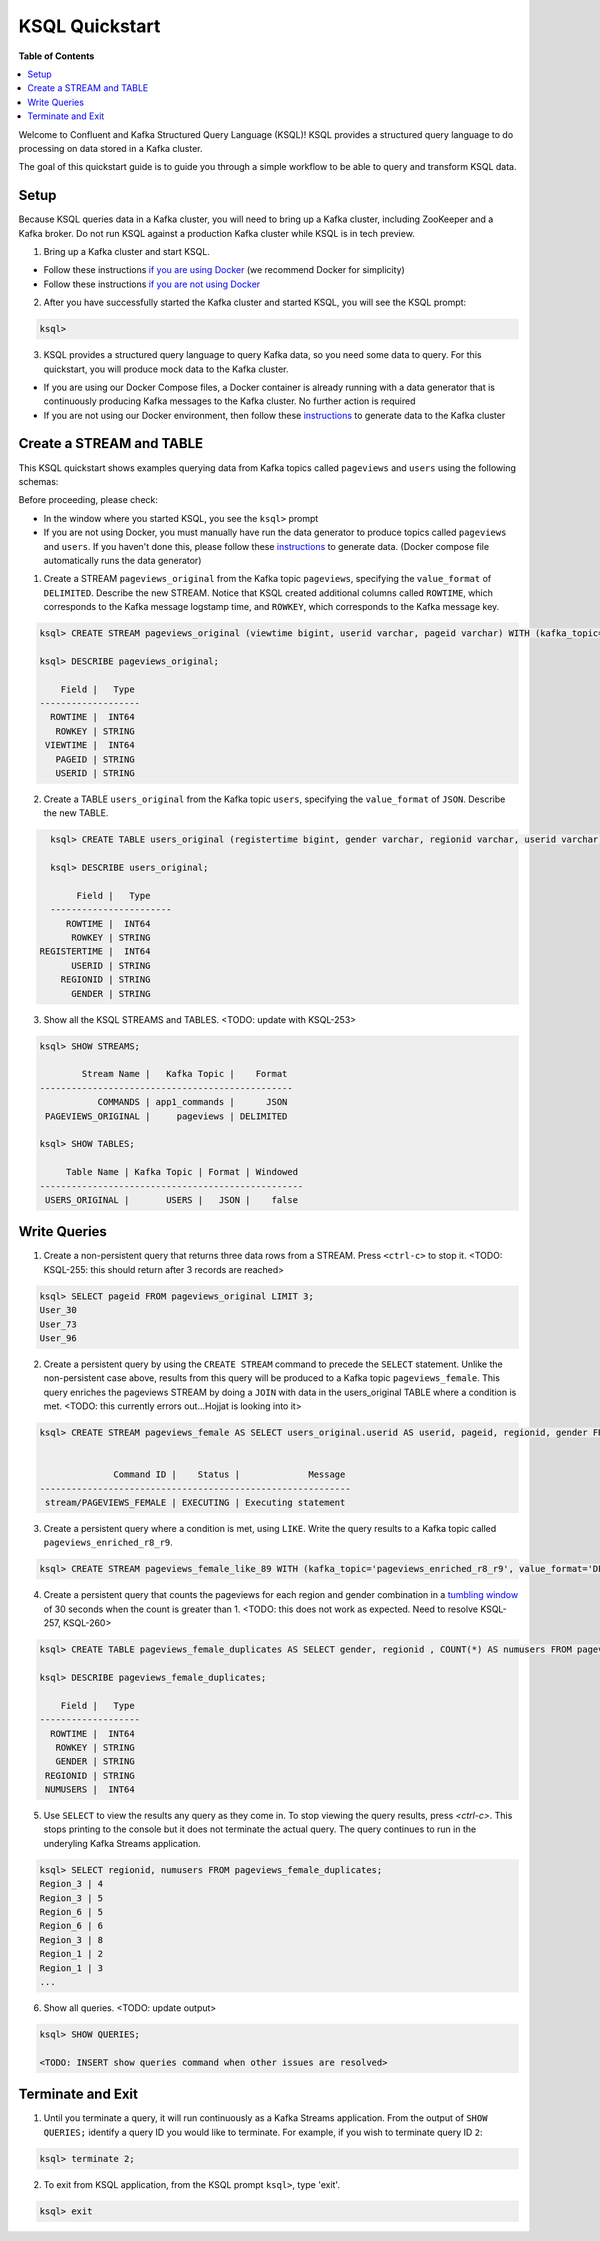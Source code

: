 .. _ksql_quickstart:

KSQL Quickstart
===============

**Table of Contents**

.. contents::
  :local:


Welcome to Confluent and Kafka Structured Query Language (KSQL)!  KSQL provides a structured query language to do processing on data stored in a Kafka cluster.

The goal of this quickstart guide is to guide you through a simple workflow to be able to query and transform KSQL data.


Setup
-----

Because KSQL queries data in a Kafka cluster, you will need to bring up a Kafka cluster, including ZooKeeper and a Kafka broker. Do not run KSQL against a production Kafka cluster while KSQL is in tech preview.

1. Bring up a Kafka cluster and start KSQL.

* Follow these instructions `if you are using Docker <quickstart-docker.rst>`__  (we recommend Docker for simplicity)
* Follow these instructions `if you are not using Docker <quickstart-non-docker.rst>`__

2. After you have successfully started the Kafka cluster and started KSQL, you will see the KSQL prompt:

.. sourcecode:: bash

   ksql>

3. KSQL provides a structured query language to query Kafka data, so you need some data to query. For this quickstart, you will produce mock data to the Kafka cluster.

* If you are using our Docker Compose files, a Docker container is already running with a data generator that is continuously producing Kafka messages to the Kafka cluster. No further action is required
* If you are not using our Docker environment, then follow these `instructions <quickstart-non-docker.rst#produce-topic-data>`__ to generate data to the Kafka cluster



Create a STREAM and TABLE
-------------------------

This KSQL quickstart shows examples querying data from Kafka topics called ``pageviews`` and ``users`` using the following schemas:

.. image:: https://github.com/ybyzek/ksql/blob/master/quickstart/ksql-quickstart-schemas.jpg
    :width: 200px
    
Before proceeding, please check:

* In the window where you started KSQL, you see the ``ksql>`` prompt
* If you are not using Docker, you must manually have run the data generator to produce topics called ``pageviews`` and ``users``. If you haven't done this, please follow these `instructions <quickstart-non-docker.rst#produce-topic-data>`__ to generate data. (Docker compose file automatically runs the data generator)


1. Create a STREAM ``pageviews_original`` from the Kafka topic ``pageviews``, specifying the ``value_format`` of ``DELIMITED``. Describe the new STREAM.  Notice that KSQL created additional columns called ``ROWTIME``, which corresponds to the Kafka message logstamp time, and ``ROWKEY``, which corresponds to the Kafka message key.

.. sourcecode:: bash

   ksql> CREATE STREAM pageviews_original (viewtime bigint, userid varchar, pageid varchar) WITH (kafka_topic='pageviews', value_format='DELIMITED');

   ksql> DESCRIBE pageviews_original;

       Field |   Type 
   -------------------
     ROWTIME |  INT64 
      ROWKEY | STRING 
    VIEWTIME |  INT64 
      PAGEID | STRING 
      USERID | STRING 

2. Create a TABLE ``users_original`` from the Kafka topic ``users``, specifying the ``value_format`` of ``JSON``. Describe the new TABLE.

.. sourcecode:: bash

   ksql> CREATE TABLE users_original (registertime bigint, gender varchar, regionid varchar, userid varchar) WITH (kafka_topic='users', value_format='JSON');

   ksql> DESCRIBE users_original;

        Field |   Type 
   -----------------------
      ROWTIME |  INT64 
       ROWKEY | STRING 
 REGISTERTIME |  INT64 
       USERID | STRING 
     REGIONID | STRING 
       GENDER | STRING 

3. Show all the KSQL STREAMS and TABLES. <TODO: update with KSQL-253>

.. sourcecode:: bash

   ksql> SHOW STREAMS;
   
           Stream Name |   Kafka Topic |    Format 
   ------------------------------------------------
              COMMANDS | app1_commands |      JSON 
    PAGEVIEWS_ORIGINAL |     pageviews | DELIMITED 

   ksql> SHOW TABLES;
   
        Table Name | Kafka Topic | Format | Windowed 
   --------------------------------------------------
    USERS_ORIGINAL |       USERS |   JSON |    false 


Write Queries
-------------

1. Create a non-persistent query that returns three data rows from a STREAM. Press ``<ctrl-c>`` to stop it. <TODO: KSQL-255: this should return after 3 records are reached>

.. sourcecode:: bash

   ksql> SELECT pageid FROM pageviews_original LIMIT 3;
   User_30
   User_73
   User_96

2. Create a persistent query by using the ``CREATE STREAM`` command to precede the ``SELECT`` statement. Unlike the non-persistent case above, results from this query will be produced to a Kafka topic ``pageviews_female``. This query enriches the pageviews STREAM by doing a ``JOIN`` with data in the users_original TABLE where a condition is met. <TODO: this currently errors out...Hojjat is looking into it>

.. sourcecode:: bash

   ksql> CREATE STREAM pageviews_female AS SELECT users_original.userid AS userid, pageid, regionid, gender FROM pageviews_original LEFT JOIN users_original ON pageviews_original.userid = users_original.userid WHERE gender = 'FEMALE';


                 Command ID |    Status |             Message 
   -----------------------------------------------------------
    stream/PAGEVIEWS_FEMALE | EXECUTING | Executing statement 

3. Create a persistent query where a condition is met, using ``LIKE``. Write the query results to a Kafka topic called ``pageviews_enriched_r8_r9``.

.. sourcecode:: bash

   ksql> CREATE STREAM pageviews_female_like_89 WITH (kafka_topic='pageviews_enriched_r8_r9', value_format='DELIMITED') AS SELECT * FROM pageviews_female WHERE regionid LIKE '%_8' OR regionid LIKE '%_9';

4. Create a persistent query that counts the pageviews for each region and gender combination in a `tumbling window <http://docs.confluent.io/current/streams/developer-guide.html#tumbling-time-windows>`__ of 30 seconds when the count is greater than 1.  <TODO: this does not work as expected.  Need to resolve KSQL-257, KSQL-260>

.. sourcecode:: bash

   ksql> CREATE TABLE pageviews_female_duplicates AS SELECT gender, regionid , COUNT(*) AS numusers FROM pageviews_female WINDOW TUMBLING (size 30 second) GROUP BY gender, regionid HAVING COUNT(*) > 1;

   ksql> DESCRIBE pageviews_female_duplicates;

       Field |   Type 
   -------------------
     ROWTIME |  INT64 
      ROWKEY | STRING 
      GENDER | STRING 
    REGIONID | STRING 
    NUMUSERS |  INT64 

5. Use ``SELECT`` to view the results any query as they come in. To stop viewing the query results, press `<ctrl-c>`. This stops printing to the console but it does not terminate the actual query. The query continues to run in the underyling Kafka Streams application.

.. sourcecode:: bash

   ksql> SELECT regionid, numusers FROM pageviews_female_duplicates;
   Region_3 | 4
   Region_3 | 5
   Region_6 | 5
   Region_6 | 6
   Region_3 | 8
   Region_1 | 2
   Region_1 | 3
   ...

6. Show all queries.  <TODO: update output>

.. sourcecode:: bash

   ksql> SHOW QUERIES;

   <TODO: INSERT show queries command when other issues are resolved>


Terminate and Exit
------------------

1. Until you terminate a query, it will run continuously as a Kafka Streams application. From the output of ``SHOW QUERIES;`` identify a query ID you would like to terminate. For example, if you wish to terminate query ID ``2``:

.. sourcecode:: bash

   ksql> terminate 2;

2. To exit from KSQL application, from the KSQL prompt ``ksql>``, type 'exit'.

.. sourcecode:: bash

  ksql> exit

